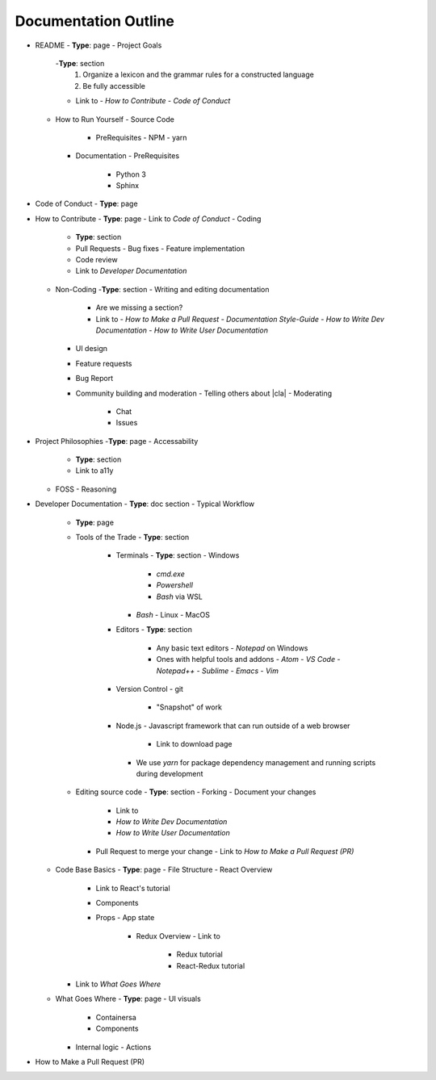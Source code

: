 Documentation Outline
=====================

- README
  - **Type**: page
  - Project Goals
    -**Type**: section
      1. Organize a lexicon and the grammar rules for a constructed language
      2. Be fully accessible
    - Link to
      - *How to Contribute*
      - *Code of Conduct*
  - How to Run Yourself
    - Source Code
      - PreRequisites
        - NPM
        - yarn
    - Documentation
      - PreRequisites
        - Python 3
        - Sphinx


- Code of Conduct
  - **Type**: page

- How to Contribute
  - **Type**: page
  - Link to *Code of Conduct*
  - Coding
    - **Type**: section
    - Pull Requests
      - Bug fixes
      - Feature implementation
    - Code review
    - Link to *Developer Documentation*
  - Non-Coding
    -**Type**: section
    - Writing and editing documentation
      - Are we missing a section?
      - Link to
        - *How to Make a Pull Request*
        - *Documentation Style-Guide*
        - *How to Write Dev Documentation*
        - *How to Write User Documentation*
    - UI design
    - Feature requests
    - Bug Report
    - Community building and moderation
      - Telling others about |cla|
      - Moderating
        - Chat
        - Issues

- Project Philosophies
  -**Type**: page
  - Accessability
    - **Type**: section
    - Link to a11y
  - FOSS
    - Reasoning

- Developer Documentation
  - **Type**: doc section
  - Typical Workflow
    - **Type**: page
    - Tools of the Trade
      - **Type**: section
        - Terminals
          - **Type**: section
          - Windows
            - `cmd.exe`
            - `Powershell`
            - `Bash` via WSL
          - `Bash`
            - Linux
            - MacOS
        - Editors
          - **Type**: section
            - Any basic text editors
              - `Notepad` on Windows
            - Ones with helpful tools and addons
              - `Atom`
              - `VS Code`
              - `Notepad++`
              - `Sublime`
              - `Emacs`
              - `Vim`
        - Version Control
          - git
            - "Snapshot" of work
        - Node.js
          - Javascript framework that can run outside of a web browser
            - Link to download page
          - We use `yarn` for package dependency management and running scripts during development
    - Editing source code
      - **Type**: section
      - Forking
      - Document your changes
        - Link to
        - *How to Write Dev Documentation*
        - *How to Write User Documentation*
      - Pull Request to merge your change
        - Link to *How to Make a Pull Request (PR)*
  - Code Base Basics
    - **Type**: page
    - File Structure
    - React Overview
      - Link to React's tutorial
      - Components
      - Props
        - App state
          - Redux Overview
            - Link to
              - Redux tutorial
              - React-Redux tutorial
    - Link to *What Goes Where*
  - What Goes Where
    - **Type**: page
    - UI visuals
      - Containersa
      - Components
    - Internal logic
      - Actions

- How to Make a Pull Request (PR)
